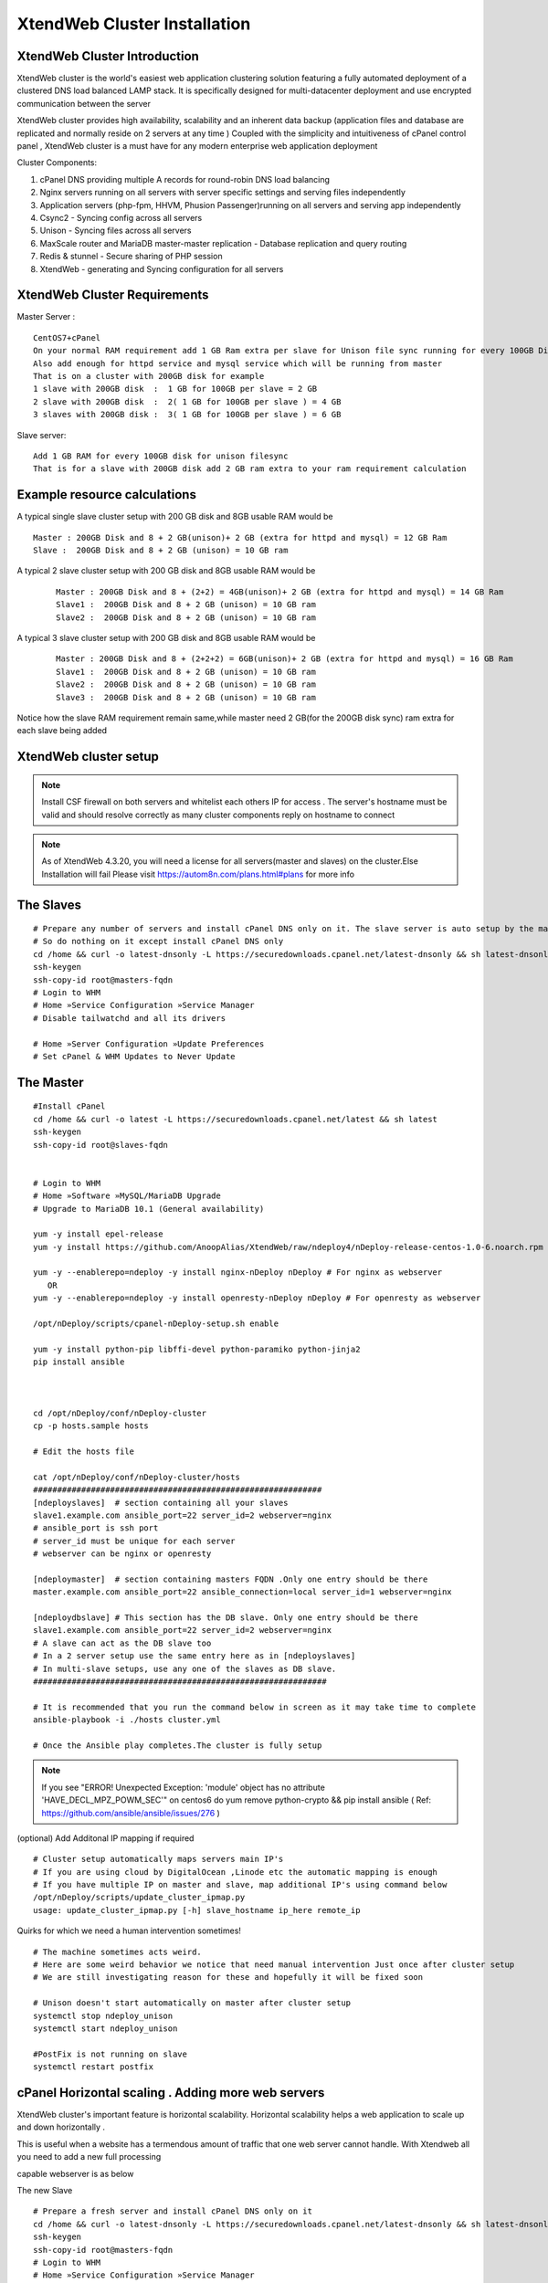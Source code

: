 XtendWeb Cluster Installation
=================================


XtendWeb Cluster Introduction
---------------------------------

XtendWeb cluster is the world's easiest web application clustering solution featuring a fully automated deployment of a clustered DNS load balanced LAMP stack.
It is specifically designed for multi-datacenter deployment and use encrypted communication between the server

XtendWeb cluster provides high availability, scalability and an inherent data backup (application files and database are replicated and normally reside on 2 servers at any time )
Coupled with the simplicity and intuitiveness of cPanel control panel , XtendWeb cluster is a must have for any modern enterprise web application deployment

Cluster Components:

1. cPanel DNS providing multiple A records for round-robin DNS load balancing
2. Nginx servers running on all servers with server specific settings and serving files independently
3. Application servers (php-fpm, HHVM, Phusion Passenger)running on all servers and serving app independently
4. Csync2 - Syncing config across all servers
5. Unison - Syncing files across all servers
6. MaxScale router and MariaDB master-master replication - Database replication and query routing
7. Redis & stunnel - Secure sharing of PHP session
8. XtendWeb - generating and Syncing configuration for all servers


XtendWeb Cluster Requirements
--------------------------------

Master Server :
::

  CentOS7+cPanel
  On your normal RAM requirement add 1 GB Ram extra per slave for Unison file sync running for every 100GB Disk
  Also add enough for httpd service and mysql service which will be running from master
  That is on a cluster with 200GB disk for example
  1 slave with 200GB disk  :  1 GB for 100GB per slave = 2 GB
  2 slave with 200GB disk  :  2( 1 GB for 100GB per slave ) = 4 GB
  3 slaves with 200GB disk :  3( 1 GB for 100GB per slave ) = 6 GB

Slave server:
::

  Add 1 GB RAM for every 100GB disk for unison filesync
  That is for a slave with 200GB disk add 2 GB ram extra to your ram requirement calculation

Example resource calculations
--------------------------------

A typical single slave cluster setup with 200 GB disk and 8GB usable RAM would be
::

  Master : 200GB Disk and 8 + 2 GB(unison)+ 2 GB (extra for httpd and mysql) = 12 GB Ram
  Slave :  200GB Disk and 8 + 2 GB (unison) = 10 GB ram

A typical 2 slave cluster setup with 200 GB disk and 8GB usable RAM would be
  ::

    Master : 200GB Disk and 8 + (2+2) = 4GB(unison)+ 2 GB (extra for httpd and mysql) = 14 GB Ram
    Slave1 :  200GB Disk and 8 + 2 GB (unison) = 10 GB ram
    Slave2 :  200GB Disk and 8 + 2 GB (unison) = 10 GB ram

A typical 3 slave cluster setup with 200 GB disk and 8GB usable RAM would be
  ::

    Master : 200GB Disk and 8 + (2+2+2) = 6GB(unison)+ 2 GB (extra for httpd and mysql) = 16 GB Ram
    Slave1 :  200GB Disk and 8 + 2 GB (unison) = 10 GB ram
    Slave2 :  200GB Disk and 8 + 2 GB (unison) = 10 GB ram
    Slave3 :  200GB Disk and 8 + 2 GB (unison) = 10 GB ram

Notice how the slave RAM requirement remain same,while master need 2 GB(for the 200GB disk sync) ram extra for each slave being added

XtendWeb cluster setup
--------------------------

.. note:: Install CSF firewall on both servers and whitelist each others IP for access . The server's hostname must be valid and should resolve correctly as many cluster components reply on hostname to connect

.. note:: As of XtendWeb 4.3.20, you will need a license for all servers(master and slaves) on the cluster.Else Installation will fail
          Please visit https://autom8n.com/plans.html#plans for more info

The Slaves
----------
::

  # Prepare any number of servers and install cPanel DNS only on it. The slave server is auto setup by the master
  # So do nothing on it except install cPanel DNS only
  cd /home && curl -o latest-dnsonly -L https://securedownloads.cpanel.net/latest-dnsonly && sh latest-dnsonly
  ssh-keygen
  ssh-copy-id root@masters-fqdn
  # Login to WHM
  # Home »Service Configuration »Service Manager
  # Disable tailwatchd and all its drivers

  # Home »Server Configuration »Update Preferences
  # Set cPanel & WHM Updates to Never Update




The Master
------------
::

  #Install cPanel
  cd /home && curl -o latest -L https://securedownloads.cpanel.net/latest && sh latest
  ssh-keygen
  ssh-copy-id root@slaves-fqdn


  # Login to WHM
  # Home »Software »MySQL/MariaDB Upgrade
  # Upgrade to MariaDB 10.1 (General availability)

  yum -y install epel-release
  yum -y install https://github.com/AnoopAlias/XtendWeb/raw/ndeploy4/nDeploy-release-centos-1.0-6.noarch.rpm

  yum -y --enablerepo=ndeploy -y install nginx-nDeploy nDeploy # For nginx as webserver
     OR
  yum -y --enablerepo=ndeploy -y install openresty-nDeploy nDeploy # For openresty as webserver

  /opt/nDeploy/scripts/cpanel-nDeploy-setup.sh enable

  yum -y install python-pip libffi-devel python-paramiko python-jinja2
  pip install ansible



  cd /opt/nDeploy/conf/nDeploy-cluster
  cp -p hosts.sample hosts

  # Edit the hosts file

  cat /opt/nDeploy/conf/nDeploy-cluster/hosts
  ############################################################
  [ndeployslaves]  # section containing all your slaves
  slave1.example.com ansible_port=22 server_id=2 webserver=nginx
  # ansible_port is ssh port
  # server_id must be unique for each server
  # webserver can be nginx or openresty

  [ndeploymaster]  # section containing masters FQDN .Only one entry should be there
  master.example.com ansible_port=22 ansible_connection=local server_id=1 webserver=nginx

  [ndeploydbslave] # This section has the DB slave. Only one entry should be there
  slave1.example.com ansible_port=22 server_id=2 webserver=nginx
  # A slave can act as the DB slave too
  # In a 2 server setup use the same entry here as in [ndeployslaves]
  # In multi-slave setups, use any one of the slaves as DB slave.
  #############################################################

  # It is recommended that you run the command below in screen as it may take time to complete
  ansible-playbook -i ./hosts cluster.yml

  # Once the Ansible play completes.The cluster is fully setup



.. note:: If you see "ERROR! Unexpected Exception: 'module' object has no attribute 'HAVE_DECL_MPZ_POWM_SEC'" on centos6 do
         yum remove python-crypto && pip install ansible ( Ref: https://github.com/ansible/ansible/issues/276 )



(optional) Add Additonal IP mapping if required
::

  # Cluster setup automatically maps servers main IP's
  # If you are using cloud by DigitalOcean ,Linode etc the automatic mapping is enough
  # If you have multiple IP on master and slave, map additional IP's using command below
  /opt/nDeploy/scripts/update_cluster_ipmap.py
  usage: update_cluster_ipmap.py [-h] slave_hostname ip_here remote_ip


Quirks for which we need a human intervention sometimes!
::

  # The machine sometimes acts weird.
  # Here are some weird behavior we notice that need manual intervention Just once after cluster setup
  # We are still investigating reason for these and hopefully it will be fixed soon

  # Unison doesn't start automatically on master after cluster setup
  systemctl stop ndeploy_unison
  systemctl start ndeploy_unison

  #PostFix is not running on slave
  systemctl restart postfix



cPanel Horizontal scaling . Adding more web servers
----------------------------------------------------------

XtendWeb cluster's important feature is horizontal scalability. Horizontal scalability helps a web application to scale up and down horizontally .

This is useful when a website has a termendous amount of traffic that one web server cannot handle. With Xtendweb all you need to add a new full processing

capable webserver is as below

The new Slave
::

  # Prepare a fresh server and install cPanel DNS only on it
  cd /home && curl -o latest-dnsonly -L https://securedownloads.cpanel.net/latest-dnsonly && sh latest-dnsonly
  ssh-keygen
  ssh-copy-id root@masters-fqdn
  # Login to WHM
  # Home »Service Configuration »Service Manager
  # Disable tailwatchd and all its drivers

  # Home »Server Configuration »Update Preferences
  # Set cPanel & WHM Updates to Never Update


The Master
::

  cd /opt/nDeploy/conf/nDeploy-cluster
  vim /opt/nDeploy/conf/nDeploy-cluster/hosts

  # Ensure the new servers hostname is added under [ndeployslaves]

  ssh-copy-id root@new-slaves-fqdn

  cd /opt/nDeploy/conf/nDeploy-cluster
  ansible-playbook -i ./hosts cluster.yml


  On master server login to WHM
  Home »SQL Services »Additional MySQL Access Hosts

  # Click on the "click here" link towards the end of the below message
  Important: Users must log into cPanel and use the Remote MySQL feature to set up access from these hosts. After you have done this, if you would like to configure access from all users’ accounts click here.


Thats it. Your new host will start serving the website once the /home data is replicated.You can shutdown nginx on this host until data is replicated

Adding more webservers to horizontally scale a webapp will roughly take 10 minutes ( assuming a server with cPanel DNS only installed is used)
